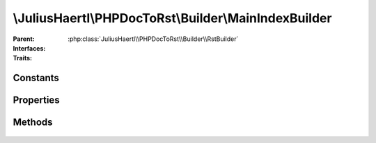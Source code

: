 .. rst-class:: phpdoctorst

\\JuliusHaertl\\PHPDocToRst\\Builder\\MainIndexBuilder
======================================================

.. php:namespace:: JuliusHaertl\PHPDocToRst\Builder

.. php:class:: MainIndexBuilder

:Parent:
	:php:class:`JuliusHaertl\\PHPDocToRst\\Builder\\RstBuilder`
:Interfaces:
	
		
:Traits:
	
		


Constants
---------

Properties
----------

.. php:attr:: namespaces


Methods
-------

	.. rst-class:: public

		.. php:method:: __construct( $namespaces)



	.. rst-class:: public

		.. php:method:: render()



